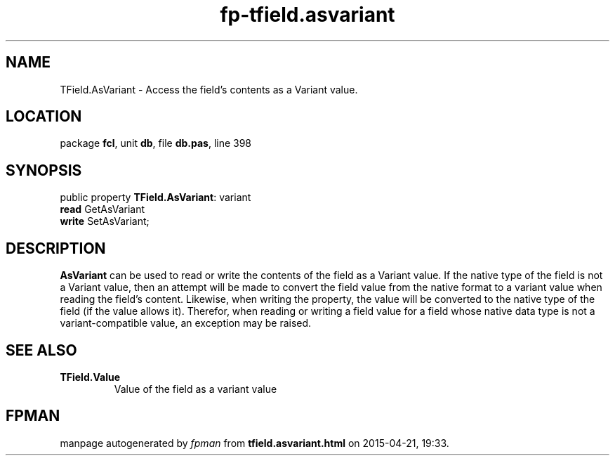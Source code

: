 .\" file autogenerated by fpman
.TH "fp-tfield.asvariant" 3 "2014-03-14" "fpman" "Free Pascal Programmer's Manual"
.SH NAME
TField.AsVariant - Access the field's contents as a Variant value.
.SH LOCATION
package \fBfcl\fR, unit \fBdb\fR, file \fBdb.pas\fR, line 398
.SH SYNOPSIS
public property \fBTField.AsVariant\fR: variant
  \fBread\fR GetAsVariant
  \fBwrite\fR SetAsVariant;
.SH DESCRIPTION
\fBAsVariant\fR can be used to read or write the contents of the field as a Variant value. If the native type of the field is not a Variant value, then an attempt will be made to convert the field value from the native format to a variant value when reading the field's content. Likewise, when writing the property, the value will be converted to the native type of the field (if the value allows it). Therefor, when reading or writing a field value for a field whose native data type is not a variant-compatible value, an exception may be raised.


.SH SEE ALSO
.TP
.B TField.Value
Value of the field as a variant value

.SH FPMAN
manpage autogenerated by \fIfpman\fR from \fBtfield.asvariant.html\fR on 2015-04-21, 19:33.

